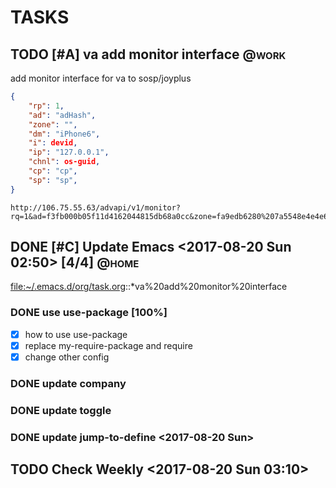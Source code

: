 * TASKS
** TODO [#A] va add monitor interface									 :@work:
   SCHEDULED: <2017-07-13 Thu> DEADLINE: <2017-07-15 Sat>
   :LOGBOOK:
   - State "TODO"       from "DONE"       [2017-08-20 Sun 03:28]
   - State "DONE"       from "TODO"       [2017-08-20 Sun 03:28]
   - State "TODO"       from "DONE"       [2017-08-20 Sun 02:48]
   - State "DONE"       from "TODO"       [2017-08-20 Sun 02:48]
   - State "TODO"       from "DONE"       [2017-08-20 Sun 02:39]
   - State "DONE"       from "TODO"       [2017-08-20 Sun 02:39]
   :END:
   :PROPERTIES:
   :ARCHIVE_TIME: 2017-08-20 Sun 03:30
   :ARCHIVE_FILE: ~/.emacs.d/org/task.org
   :ARCHIVE_OLPATH: TASKS
   :ARCHIVE_CATEGORY: task
   :ARCHIVE_TODO: TODO
   :END:

   add monitor interface for va to sosp/joyplus
#+BEGIN_SRC json
{
    "rp": 1,
    "ad": "adHash",
    "zone": "",
    "dm": "iPhone6",
    "i": devid,
    "ip": "127.0.0.1",
    "chnl": os-guid,
    "cp": "cp",
    "sp": "sp",
}
#+END_SRC

#+BEGIN_SRC
http://106.75.55.63/advapi/v1/monitor?rq=1&ad=f3fb000b05f11d4162044815db68a0cc&zone=fa9edb6280%207a5548e4e4e6c7bae7faed&dm=a&i=123d225fa4bc2d46c3&ip=10.23.24.12&CP=cntv&SP=njt&ex=%ex%
#+END_SRC
** DONE [#C] Update Emacs <2017-08-20 Sun 02:50> [4/4]					 :@home:
   CLOSED: [2017-08-24 Thu 00:21]
   :LOGBOOK:
   - State "DONE"       from "TODO"       [2017-08-24 Thu 00:21]
   CLOCK: [2017-08-20 Sun 03:35]--[2017-08-20 Sun 03:36] =>  0:01
   :END:
   file:~/.emacs.d/org/task.org::*va%20add%20monitor%20interface

*** DONE use use-package [100%]
	 CLOSED: [2017-08-24 Thu 00:20]
	 :LOGBOOK:
	 - State "DONE"       from "TODO"       [2017-08-24 Thu 00:20]
	 - State "TODO"       from "DONE"       [2017-08-20 Sun 02:52]
	 - State "DONE"       from "NEXT"       [2017-08-20 Sun 02:52]
	 :END:
	- [X] how to use use-package
	- [X] replace my-require-package and require
	- [X] change other config

*** DONE update company
	 CLOSED: [2017-08-24 Thu 00:20]
	 :LOGBOOK:
	 - State "DONE"       from "TODO"       [2017-08-24 Thu 00:20]
	 :END:

*** DONE update toggle
	 CLOSED: [2017-08-24 Thu 00:20]
	 :LOGBOOK:
	 - State "DONE"       from "TODO"       [2017-08-24 Thu 00:20]
	 :END:

*** DONE update jump-to-define <2017-08-20 Sun>
	 SCHEDULED: <2017-08-20 Sun>
   	:PROPERTIES:
   	:CATEGORY: eamcs
   	:LOGGING:  t
   	:ARCHIVE_TIME: 2017-08-20 Sun 03:30
   	:ARCHIVE_FILE: ~/.emacs.d/org/task.org
   	:ARCHIVE_OLPATH: TASKS/Update Emacs <2017-08-20 Sun 02:50>
   	:ARCHIVE_CATEGORY: eamcs
   	:ARCHIVE_TODO: TODO
   	:ARCHIVE_ITAGS: @home
   	:END:

** TODO Check Weekly <2017-08-20 Sun 03:10>
   SCHEDULED: <2017-08-27 Sun +1w>
   :LOGBOOK:
   CLOCK: [2017-08-20 Sun 03:19]--[2017-08-20 Sun 03:20] =>  0:01
   :END:
